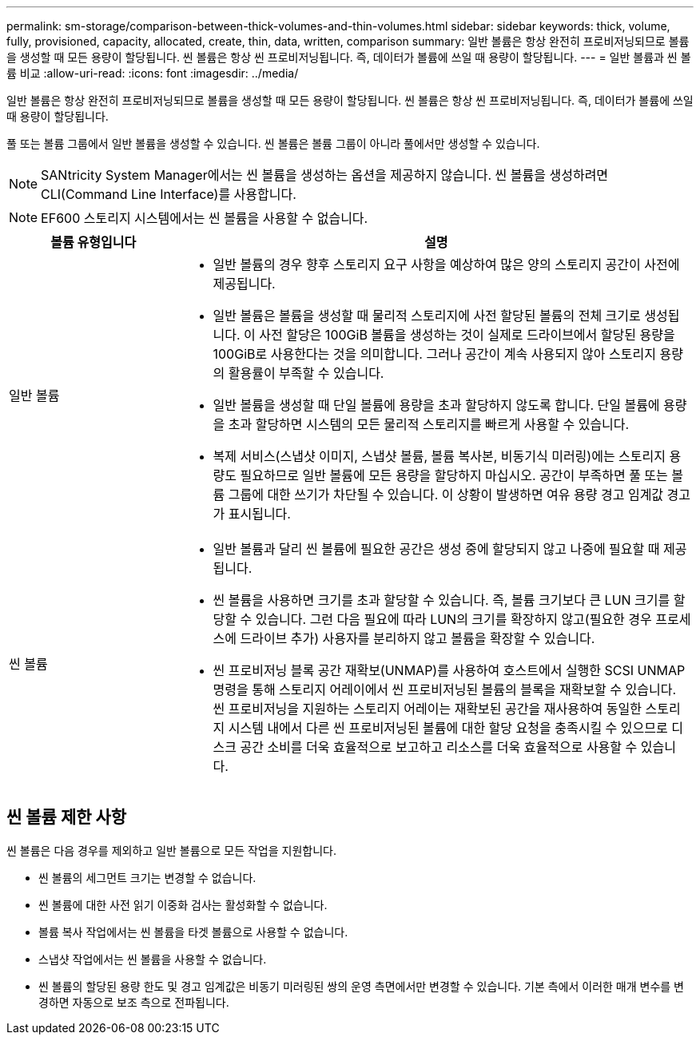 ---
permalink: sm-storage/comparison-between-thick-volumes-and-thin-volumes.html 
sidebar: sidebar 
keywords: thick, volume, fully, provisioned, capacity, allocated, create, thin, data, written, comparison 
summary: 일반 볼륨은 항상 완전히 프로비저닝되므로 볼륨을 생성할 때 모든 용량이 할당됩니다. 씬 볼륨은 항상 씬 프로비저닝됩니다. 즉, 데이터가 볼륨에 쓰일 때 용량이 할당됩니다. 
---
= 일반 볼륨과 씬 볼륨 비교
:allow-uri-read: 
:icons: font
:imagesdir: ../media/


[role="lead"]
일반 볼륨은 항상 완전히 프로비저닝되므로 볼륨을 생성할 때 모든 용량이 할당됩니다. 씬 볼륨은 항상 씬 프로비저닝됩니다. 즉, 데이터가 볼륨에 쓰일 때 용량이 할당됩니다.

풀 또는 볼륨 그룹에서 일반 볼륨을 생성할 수 있습니다. 씬 볼륨은 볼륨 그룹이 아니라 풀에서만 생성할 수 있습니다.

[NOTE]
====
SANtricity System Manager에서는 씬 볼륨을 생성하는 옵션을 제공하지 않습니다. 씬 볼륨을 생성하려면 CLI(Command Line Interface)를 사용합니다.

====
[NOTE]
====
EF600 스토리지 시스템에서는 씬 볼륨을 사용할 수 없습니다.

====
[cols="1a,3a"]
|===
| 볼륨 유형입니다 | 설명 


 a| 
일반 볼륨
 a| 
* 일반 볼륨의 경우 향후 스토리지 요구 사항을 예상하여 많은 양의 스토리지 공간이 사전에 제공됩니다.
* 일반 볼륨은 볼륨을 생성할 때 물리적 스토리지에 사전 할당된 볼륨의 전체 크기로 생성됩니다. 이 사전 할당은 100GiB 볼륨을 생성하는 것이 실제로 드라이브에서 할당된 용량을 100GiB로 사용한다는 것을 의미합니다. 그러나 공간이 계속 사용되지 않아 스토리지 용량의 활용률이 부족할 수 있습니다.
* 일반 볼륨을 생성할 때 단일 볼륨에 용량을 초과 할당하지 않도록 합니다. 단일 볼륨에 용량을 초과 할당하면 시스템의 모든 물리적 스토리지를 빠르게 사용할 수 있습니다.
* 복제 서비스(스냅샷 이미지, 스냅샷 볼륨, 볼륨 복사본, 비동기식 미러링)에는 스토리지 용량도 필요하므로 일반 볼륨에 모든 용량을 할당하지 마십시오. 공간이 부족하면 풀 또는 볼륨 그룹에 대한 쓰기가 차단될 수 있습니다. 이 상황이 발생하면 여유 용량 경고 임계값 경고가 표시됩니다.




 a| 
씬 볼륨
 a| 
* 일반 볼륨과 달리 씬 볼륨에 필요한 공간은 생성 중에 할당되지 않고 나중에 필요할 때 제공됩니다.
* 씬 볼륨을 사용하면 크기를 초과 할당할 수 있습니다. 즉, 볼륨 크기보다 큰 LUN 크기를 할당할 수 있습니다. 그런 다음 필요에 따라 LUN의 크기를 확장하지 않고(필요한 경우 프로세스에 드라이브 추가) 사용자를 분리하지 않고 볼륨을 확장할 수 있습니다.
* 씬 프로비저닝 블록 공간 재확보(UNMAP)를 사용하여 호스트에서 실행한 SCSI UNMAP 명령을 통해 스토리지 어레이에서 씬 프로비저닝된 볼륨의 블록을 재확보할 수 있습니다. 씬 프로비저닝을 지원하는 스토리지 어레이는 재확보된 공간을 재사용하여 동일한 스토리지 시스템 내에서 다른 씬 프로비저닝된 볼륨에 대한 할당 요청을 충족시킬 수 있으므로 디스크 공간 소비를 더욱 효율적으로 보고하고 리소스를 더욱 효율적으로 사용할 수 있습니다.


|===


== 씬 볼륨 제한 사항

씬 볼륨은 다음 경우를 제외하고 일반 볼륨으로 모든 작업을 지원합니다.

* 씬 볼륨의 세그먼트 크기는 변경할 수 없습니다.
* 씬 볼륨에 대한 사전 읽기 이중화 검사는 활성화할 수 없습니다.
* 볼륨 복사 작업에서는 씬 볼륨을 타겟 볼륨으로 사용할 수 없습니다.
* 스냅샷 작업에서는 씬 볼륨을 사용할 수 없습니다.
* 씬 볼륨의 할당된 용량 한도 및 경고 임계값은 비동기 미러링된 쌍의 운영 측면에서만 변경할 수 있습니다. 기본 측에서 이러한 매개 변수를 변경하면 자동으로 보조 측으로 전파됩니다.

